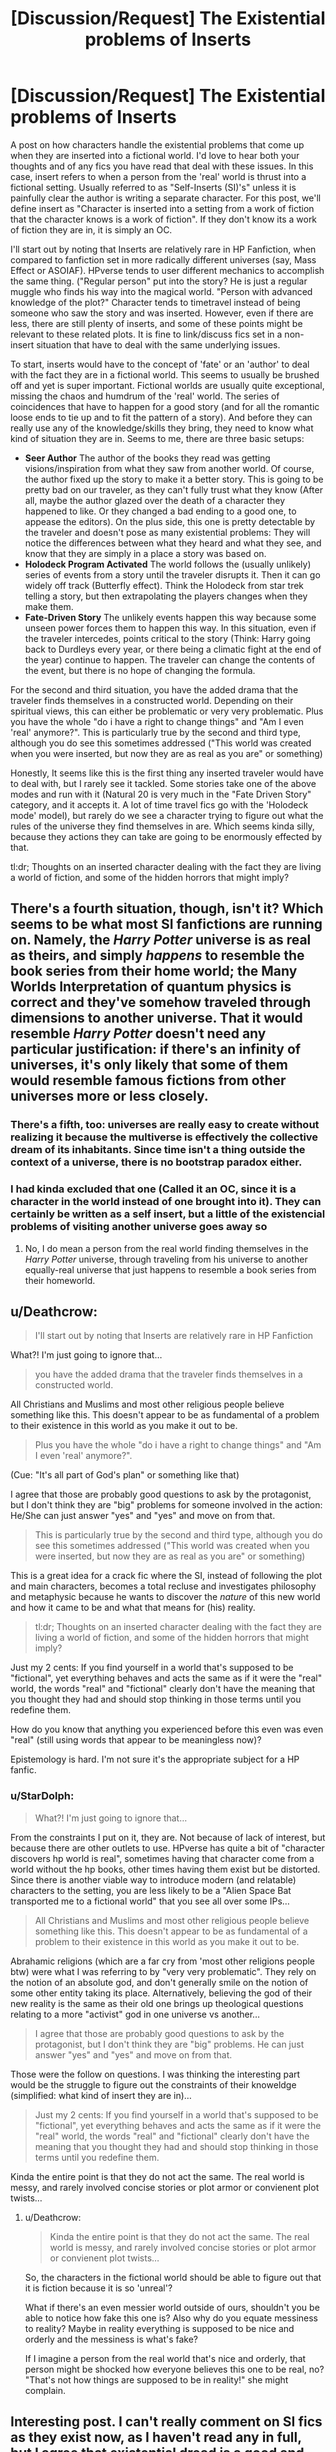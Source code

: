 #+TITLE: [Discussion/Request] The Existential problems of Inserts

* [Discussion/Request] The Existential problems of Inserts
:PROPERTIES:
:Author: StarDolph
:Score: 5
:DateUnix: 1546743916.0
:DateShort: 2019-Jan-06
:FlairText: Discussion
:END:
A post on how characters handle the existential problems that come up when they are inserted into a fictional world. I'd love to hear both your thoughts and of any fics you have read that deal with these issues. In this case, insert refers to when a person from the 'real' world is thrust into a fictional setting. Usually referred to as "Self-Inserts (SI)'s" unless it is painfully clear the author is writing a separate character. For this post, we'll define insert as "Character is inserted into a setting from a work of fiction that the character knows is a work of fiction". If they don't know its a work of fiction they are in, it is simply an OC.

I'll start out by noting that Inserts are relatively rare in HP Fanfiction, when compared to fanfiction set in more radically different universes (say, Mass Effect or ASOIAF). HPverse tends to user different mechanics to accomplish the same thing. ("Regular person" put into the story? He is just a regular muggle who finds his way into the magical world. "Person with advanced knowledge of the plot?" Character tends to timetravel instead of being someone who saw the story and was inserted. However, even if there are less, there are still plenty of inserts, and some of these points might be relevant to these related plots. It is fine to link/discuss fics set in a non-insert situation that have to deal with the same underlying issues.

To start, inserts would have to the concept of 'fate' or an 'author' to deal with the fact they are in a fictional world. This seems to usually be brushed off and yet is super important. Fictional worlds are usually quite exceptional, missing the chaos and humdrum of the 'real' world. The series of coincidences that have to happen for a good story (and for all the romantic loose ends to tie up and to fit the pattern of a story). And before they can really use any of the knowledge/skills they bring, they need to know what kind of situation they are in. Seems to me, there are three basic setups:

- *Seer Author* The author of the books they read was getting visions/inspiration from what they saw from another world. Of course, the author fixed up the story to make it a better story. This is going to be pretty bad on our traveler, as they can't fully trust what they know (After all, maybe the author glazed over the death of a character they happened to like. Or they changed a bad ending to a good one, to appease the editors). On the plus side, this one is pretty detectable by the traveler and doesn't pose as many existential problems: They will notice the differences between what they heard and what they see, and know that they are simply in a place a story was based on.
- *Holodeck Program Activated* The world follows the (usually unlikely) series of events from a story until the traveler disrupts it. Then it can go widely off track (Butterfly effect). Think the Holodeck from star trek telling a story, but then extrapolating the players changes when they make them.
- *Fate-Driven Story* The unlikely events happen this way because some unseen power forces them to happen this way. In this situation, even if the traveler intercedes, points critical to the story (Think: Harry going back to Durdleys every year, or there being a climatic fight at the end of the year) continue to happen. The traveler can change the contents of the event, but there is no hope of changing the formula.

For the second and third situation, you have the added drama that the traveler finds themselves in a constructed world. Depending on their spiritual views, this can either be problematic or very very problematic. Plus you have the whole "do i have a right to change things" and "Am I even 'real' anymore?". This is particularly true by the second and third type, although you do see this sometimes addressed ("This world was created when you were inserted, but now they are as real as you are" or something)

Honestly, It seems like this is the first thing any inserted traveler would have to deal with, but I rarely see it tackled. Some stories take one of the above modes and run with it (Natural 20 is very much in the "Fate Driven Story" category, and it accepts it. A lot of time travel fics go with the 'Holodeck mode' model), but rarely do we see a character trying to figure out what the rules of the universe they find themselves in are. Which seems kinda silly, because they actions they can take are going to be enormously effected by that.

tl:dr; Thoughts on an inserted character dealing with the fact they are living a world of fiction, and some of the hidden horrors that might imply?


** There's a fourth situation, though, isn't it? Which seems to be what most SI fanfictions are running on. Namely, the /Harry Potter/ universe is as real as theirs, and simply /happens/ to resemble the book series from their home world; the Many Worlds Interpretation of quantum physics is correct and they've somehow traveled through dimensions to another universe. That it would resemble /Harry Potter/ doesn't need any particular justification: if there's an infinity of universes, it's only likely that some of them would resemble famous fictions from other universes more or less closely.
:PROPERTIES:
:Author: Achille-Talon
:Score: 2
:DateUnix: 1546772793.0
:DateShort: 2019-Jan-06
:END:

*** There's a fifth, too: universes are really easy to create without realizing it because the multiverse is effectively the collective dream of its inhabitants. Since time isn't a thing outside the context of a universe, there is no bootstrap paradox either.
:PROPERTIES:
:Author: xENO_
:Score: 1
:DateUnix: 1546786206.0
:DateShort: 2019-Jan-06
:END:


*** I had kinda excluded that one (Called it an OC, since it is a character in the world instead of one brought into it). They can certainly be written as a self insert, but a little of the existencial problems of visiting another universe goes away so
:PROPERTIES:
:Author: StarDolph
:Score: 1
:DateUnix: 1546808388.0
:DateShort: 2019-Jan-07
:END:

**** No, I do mean a person from the real world finding themselves in the /Harry Potter/ universe, through traveling from his universe to another equally-real universe that just happens to resemble a book series from their homeworld.
:PROPERTIES:
:Author: Achille-Talon
:Score: 1
:DateUnix: 1546813398.0
:DateShort: 2019-Jan-07
:END:


** u/Deathcrow:
#+begin_quote
  I'll start out by noting that Inserts are relatively rare in HP Fanfiction
#+end_quote

What?! I'm just going to ignore that...

#+begin_quote
  you have the added drama that the traveler finds themselves in a constructed world.
#+end_quote

All Christians and Muslims and most other religious people believe something like this. This doesn't appear to be as fundamental of a problem to their existence in this world as you make it out to be.

#+begin_quote
  Plus you have the whole "do i have a right to change things" and "Am I even 'real' anymore?".
#+end_quote

(Cue: "It's all part of God's plan" or something like that)

I agree that those are probably good questions to ask by the protagonist, but I don't think they are "big" problems for someone involved in the action: He/She can just answer "yes" and "yes" and move on from that.

#+begin_quote
  This is particularly true by the second and third type, although you do see this sometimes addressed ("This world was created when you were inserted, but now they are as real as you are" or something)
#+end_quote

This is a great idea for a crack fic where the SI, instead of following the plot and main characters, becomes a total recluse and investigates philosophy and metaphysic because he wants to discover the /nature/ of this new world and how it came to be and what that means for (his) reality.

#+begin_quote
  tl:dr; Thoughts on an inserted character dealing with the fact they are living a world of fiction, and some of the hidden horrors that might imply?
#+end_quote

Just my 2 cents: If you find yourself in a world that's supposed to be "fictional", yet everything behaves and acts the same as if it were the "real" world, the words "real" and "fictional" clearly don't have the meaning that you thought they had and should stop thinking in those terms until you redefine them.

How do you know that anything you experienced before this even was even "real" (still using words that appear to be meaningless now)?

Epistemology is hard. I'm not sure it's the appropriate subject for a HP fanfic.
:PROPERTIES:
:Author: Deathcrow
:Score: 2
:DateUnix: 1546770215.0
:DateShort: 2019-Jan-06
:END:

*** u/StarDolph:
#+begin_quote
  What?! I'm just going to ignore that...
#+end_quote

From the constraints I put on it, they are. Not because of lack of interest, but because there are other outlets to use. HPverse has quite a bit of "character discovers hp world is real", sometimes having that character come from a world without the hp books, other times having them exist but be distorted. Since there is another viable way to introduce modern (and relatable) characters to the setting, you are less likely to be a "Alien Space Bat transported me to a fictional world" that you see all over some IPs...

#+begin_quote
  All Christians and Muslims and most other religious people believe something like this. This doesn't appear to be as fundamental of a problem to their existence in this world as you make it out to be.
#+end_quote

Abrahamic religions (which are a far cry from 'most other religions people btw) were what I was referring to by "very very problematic". They rely on the notion of an absolute god, and don't generally smile on the notion of some other entity taking its place. Alternatively, believing the god of their new reality is the same as their old one brings up theological questions relating to a more "activist" god in one universe vs another...

#+begin_quote
  I agree that those are probably good questions to ask by the protagonist, but I don't think they are "big" problems. He can just answer "yes" and "yes" and move on from that.
#+end_quote

Those were the follow on questions. I was thinking the interesting part would be the struggle to figure out the constraints of their knoweldge (simplified: what kind of insert they are in)...

#+begin_quote
  Just my 2 cents: If you find yourself in a world that's supposed to be "fictional", yet everything behaves and acts the same as if it were the "real" world, the words "real" and "fictional" clearly don't have the meaning that you thought they had and should stop thinking in those terms until you redefine them.
#+end_quote

Kinda the entire point is that they do not act the same. The real world is messy, and rarely involved concise stories or plot armor or convienent plot twists...
:PROPERTIES:
:Author: StarDolph
:Score: 2
:DateUnix: 1546771673.0
:DateShort: 2019-Jan-06
:END:

**** u/Deathcrow:
#+begin_quote
  Kinda the entire point is that they do not act the same. The real world is messy, and rarely involved concise stories or plot armor or convienent plot twists...
#+end_quote

So, the characters in the fictional world should be able to figure out that it is fiction because it is so 'unreal'?

What if there's an even messier world outside of ours, shouldn't you be able to notice how fake this one is? Also why do you equate messiness to reality? Maybe in reality everything is supposed to be nice and orderly and the messiness is what's fake?

If I imagine a person from the real world that's nice and orderly, that person might be shocked how everyone believes this one to be real, no? "That's not how things are supposed to be in reality!" she might complain.
:PROPERTIES:
:Author: Deathcrow
:Score: 1
:DateUnix: 1546774880.0
:DateShort: 2019-Jan-06
:END:


** Interesting post. I can't really comment on SI fics as they exist now, as I haven't read any in full, but I agree that existential dread is a good and sensible topic for them to broach.

The few I have looked at seem to all have the insert thrilled to be ripped from their mundane lives. I'd like to see a more nuanced one where they're torn between a new life of magic or trying to get back home to their loved ones, or, better, they want desperately to leave, and the plot is them figuring it out, possibly making friends along the way who are sad to see them go.
:PROPERTIES:
:Author: More_Cortisol
:Score: 1
:DateUnix: 1546754768.0
:DateShort: 2019-Jan-06
:END:

*** It is a lot more common in fandoms where you can't imagine that 'its really happening in the background of the real world'. ASOIAF is full of them. And quite a few "Harry Potter & Co get Inserted into ASOIAF". Some of them are even good. (And some of them are horrible. There was one where the insert declared he wasn't a psychopath and proceeds to murder everyone he sees because it is ASOIAF. That author has... interesting tastes :|).

(There are a few ASOIAF inserts into HP, but so far every one of those I've read has been bad :( )
:PROPERTIES:
:Author: StarDolph
:Score: 2
:DateUnix: 1546755584.0
:DateShort: 2019-Jan-06
:END:

**** So some of them have it in the back of their minds they may have only been shifted geographically? That makes sense. Less interesting conundrum though, I think.

#+begin_quote
  There was one where the insert declared he wasn't a psychopath and proceeds to murder everyone he sees because it is ASOIAF. That author has... interesting tastes :|
#+end_quote

Ha. It's weird to me how many people seem comfortable sharing themselves and the indulgence of their most taboo fantasies, even anonymously.
:PROPERTIES:
:Author: More_Cortisol
:Score: 1
:DateUnix: 1546757819.0
:DateShort: 2019-Jan-06
:END:
